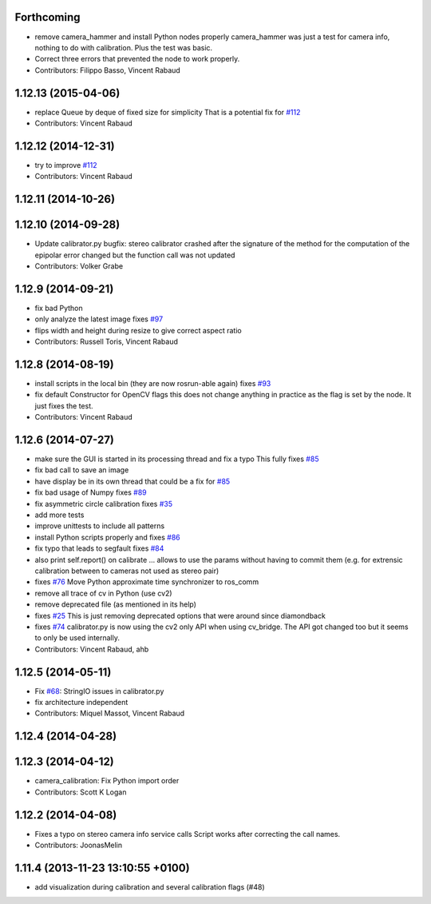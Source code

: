 Forthcoming
-----------
* remove camera_hammer and install Python nodes properly
  camera_hammer was just a test for camera info, nothing to do with
  calibration. Plus the test was basic.
* Correct three errors that prevented the node to work properly.
* Contributors: Filippo Basso, Vincent Rabaud

1.12.13 (2015-04-06)
--------------------
* replace Queue by deque of fixed size for simplicity
  That is a potential fix for `#112 <https://github.com/ros-perception/image_pipeline/issues/112>`_
* Contributors: Vincent Rabaud

1.12.12 (2014-12-31)
--------------------
* try to improve `#112 <https://github.com/ros-perception/image_pipeline/issues/112>`_
* Contributors: Vincent Rabaud

1.12.11 (2014-10-26)
--------------------

1.12.10 (2014-09-28)
--------------------
* Update calibrator.py
  bugfix: stereo calibrator crashed after the signature of the method for the computation of the epipolar error changed but the function call was not updated
* Contributors: Volker Grabe

1.12.9 (2014-09-21)
-------------------
* fix bad Python
* only analyze the latest image
  fixes `#97 <https://github.com/ros-perception/image_pipeline/issues/97>`_
* flips width and height during resize to give correct aspect ratio
* Contributors: Russell Toris, Vincent Rabaud

1.12.8 (2014-08-19)
-------------------
* install scripts in the local bin (they are now rosrun-able again)
  fixes `#93 <https://github.com/ros-perception/image_pipeline/issues/93>`_
* fix default Constructor for OpenCV flags
  this does not change anything in practice as the flag is set by the node.
  It just fixes the test.
* Contributors: Vincent Rabaud

1.12.6 (2014-07-27)
-------------------
* make sure the GUI is started in its processing thread and fix a typo
  This fully fixes `#85 <https://github.com/ros-perception/image_pipeline/issues/85>`_
* fix bad call to save an image
* have display be in its own thread
  that could be a fix for `#85 <https://github.com/ros-perception/image_pipeline/issues/85>`_
* fix bad usage of Numpy
  fixes `#89 <https://github.com/ros-perception/image_pipeline/issues/89>`_
* fix asymmetric circle calibration
  fixes `#35 <https://github.com/ros-perception/image_pipeline/issues/35>`_
* add more tests
* improve unittests to include all patterns
* install Python scripts properly
  and fixes `#86 <https://github.com/ros-perception/image_pipeline/issues/86>`_
* fix typo that leads to segfault
  fixes `#84 <https://github.com/ros-perception/image_pipeline/issues/84>`_
* also print self.report() on calibrate ... allows to use the params without having to commit them (e.g. for extrensic calibration between to cameras not used as stereo pair)
* fixes `#76 <https://github.com/ros-perception/image_pipeline/issues/76>`_
  Move Python approximate time synchronizer to ros_comm
* remove all trace of cv in Python (use cv2)
* remove deprecated file (as mentioned in its help)
* fixes `#25 <https://github.com/ros-perception/image_pipeline/issues/25>`_
  This is just removing deprecated options that were around since diamondback
* fixes `#74 <https://github.com/ros-perception/image_pipeline/issues/74>`_
  calibrator.py is now using the cv2 only API when using cv_bridge.
  The API got changed too but it seems to only be used internally.
* Contributors: Vincent Rabaud, ahb

1.12.5 (2014-05-11)
-------------------
* Fix `#68 <https://github.com/ros-perception/image_pipeline/issues/68>`_: StringIO issues in calibrator.py
* fix architecture independent
* Contributors: Miquel Massot, Vincent Rabaud

1.12.4 (2014-04-28)
-------------------

1.12.3 (2014-04-12)
-------------------
* camera_calibration: Fix Python import order
* Contributors: Scott K Logan

1.12.2 (2014-04-08)
-------------------
* Fixes a typo on stereo camera info service calls
  Script works after correcting the call names.
* Contributors: JoonasMelin

1.11.4 (2013-11-23 13:10:55 +0100)
----------------------------------
- add visualization during calibration and several calibration flags (#48)

